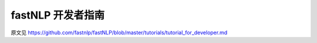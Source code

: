fastNLP 开发者指南
===============

原文见 https://github.com/fastnlp/fastNLP/blob/master/tutorials/tutorial_for_developer.md

